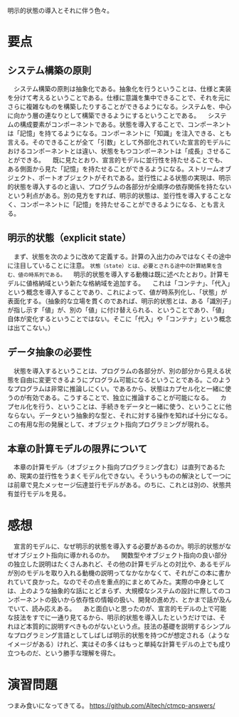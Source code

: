 明示的状態の導入とそれに伴う色々。

* 要点
** システム構築の原則
　システム構築の原則は抽象化である。抽象化を行うということは、仕様と実装を分けて考えるということである。仕様に意識を集中できることで、それを元にさらに複雑なものを構築したりすることができるようになる。システムを、中心に向かう層の連なりとして構築できるようにするということである。
　システムの構成要素がコンポーネントである。状態を導入することで、コンポーネントは「記憶」を持てるようになる。コンポーネントに「知識」を注入できる、とも言える。そのできることが全て「引数」として外部化されていた宣言的モデルにおけるコンポーネントとは違い、状態をもつコンポーネントは「成長」させることができる。
　既に見たとおり、宣言的モデルに並行性を持たせることでも、ある側面から見た「記憶」を持たせることができるようになる。ストリームオブジェクト、ポートオブジェクトがそれである。並行性による状態の実現は、明示的状態を導入するのと違い、プログラムの各部分が全順序の依存関係を持たないという利点がある。別の見方をすれば、明示的状態は、並行性を導入することなく、コンポーネントに「記憶」を持たせることができるようになる、とも言える。
** 明示的状態（explicit state）
　まず、状態を次のように改めて定義する。計算の入出力のみではなくその途中に注目していることに注意。
=状態（state）とは、必要とされる途中の計算結果を含む、値の時系列である。=
　明示的状態を導入する動機は既に述べたとおり。計算モデルに値格納域という新たな格納域を追加する。
　これは「コンテナ」、「代入」という概念を導入することであり、これによって、値が時系列化し、「状態」が表面化する。（抽象的な立場を貫くのであれば、明示的状態とは、ある「識別子」が指し示す「値」が、別の「値」に付け替えられる、ということであり、「値」自体が変化するということではない。そこに「代入」や「コンテナ」という概念は出てこない。）
** データ抽象の必要性
　状態を導入するということは、プログラムの各部分が、別の部分から見える状態を自由に変更できるようにプログラム可能になるということである。このようなプログラムは非常に推論しにくい。であるから、状態はカプセル化と一緒に使うのが有効である。こうすることで、独立に推論することが可能になる。
　カプセル化を行う、ということは、手続きをデータと一緒に使う、ということに他ならない。データという抽象的な型と、それに対する操作を知れば十分になる。この有用な形の発展として、オブジェクト指向プログラミングが現れる。
** 本章の計算モデルの限界について
　本章の計算モデル（オブジェクト指向プログラミング含む）は直列であるため、現実の並行性をうまくモデル化できない。そういうものの解決として一つには前章で見たメッセージ伝達並行モデルがある。のちに、これとは別の、状態共有並行モデルを見る。

* 感想
　宣言的モデルに、なぜ明示的状態を導入する必要があるのか。明示的状態がなぜオブジェクト指向に導かれるのか。
　関数型やオブジェクト指向の良い部分の独立した説明はたくさんあれど、その他の計算モデルとの対比や、あるモデルが別のモデルを取り入れる動機の説明ってなかなかなくて、それがこの本に書かれていて良かった。なのでその点を重点的にまとめてみた。実際の中身としては、上のような抽象的な話にとどまらず、大規模なシステムの設計に際してのコンポーネントの扱いから依存性の情報の扱い、開発の進め方、とかまで話が及んでいて、読み応えある。
　あと面白いと思ったのが、宣言的モデルの上で可能な技法をすでに一通り見てるから、明示的状態を導入したというだけでは、それほど本質的に説明すべきものがないという点。技法の基礎を説明するシンプルなプログラミング言語としてしばしば明示的状態を持つCが想定される（ようなイメージがある）けれど、実はその多くはもっと単純な計算モデルの上でも成り立つものだ、という勝手な理解を得た。

* 演習問題
つまみ食いになってきてる。
https://github.com/Altech/ctmcp-answers/
